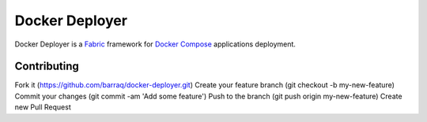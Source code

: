 ===============
Docker Deployer
===============

Docker Deployer is a Fabric_ framework for `Docker Compose`_
applications deployment.

Contributing
============

Fork it (https://github.com/barraq/docker-deployer.git)
Create your feature branch (git checkout -b my-new-feature)
Commit your changes (git commit -am 'Add some feature')
Push to the branch (git push origin my-new-feature)
Create new Pull Request

.. _Fabric: http://www.fabfile.org/
.. _Docker Compose: https://docs.docker.com/compose/